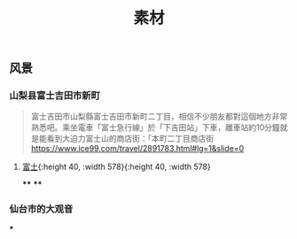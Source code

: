 #+TITLE: 素材

** 风景
*** 山梨县富士吉田市新町
#+BEGIN_QUOTE
富士吉田市山梨縣富士吉田市新町二丁目，相信不少朋友都對這個地方非常熟悉吧。乘坐電車「富士急行線」於「下吉田站」下車，離車站約10分鐘就是能看到大迫力富士山的商店街：「本町二丁目商店街 https://www.ice99.com/travel/2891783.html#lg=1&slide=0
#+END_QUOTE
**** [[https://scontent-sjc3-1.xx.fbcdn.net/v/t1.0-0/p640x640/131136423_3349703938472824_1780081892475324014_o.jpg?_nc_cat=107&ccb=2&_nc_sid=8024bb&_nc_ohc=YoBZIu-6b30AX_zi_sc&_nc_ht=scontent-sjc3-1.xx&tp=6&oh=f57e0569b8248bf06366f027b723a5ae&oe=600774B7][富士]]{:height 40, :width 578}{:height 40, :width 578}
****
****
*** 仙台市的大观音
***
